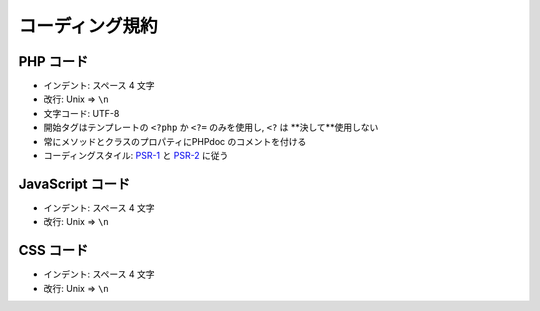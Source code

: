 コーディング規約
================

PHP コード
--------

-  インデント: スペース 4 文字
-  改行: Unix => ``\n``
-  文字コード: UTF-8
-  開始タグはテンプレートの ``<?php`` か ``<?=`` のみを使用し,  ``<?`` は **決して**使用しない
-  常にメソッドとクラスのプロパティにPHPdoc のコメントを付ける
-  コーディングスタイル: `PSR-1 <http://www.php-fig.org/psr/psr-1/>`__ と `PSR-2 <http://www.php-fig.org/psr/psr-2/>`__ に従う

JavaScript コード
---------------

-  インデント: スペース 4 文字
-  改行: Unix => ``\n``

CSS コード
--------

-  インデント: スペース 4 文字
-  改行: Unix => ``\n``

